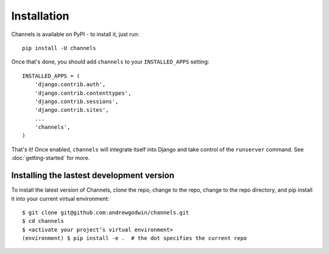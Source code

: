 Installation
============

Channels is available on PyPI - to install it, just run::

    pip install -U channels

Once that's done, you should add ``channels`` to your
``INSTALLED_APPS`` setting::

    INSTALLED_APPS = (
        'django.contrib.auth',
        'django.contrib.contenttypes',
        'django.contrib.sessions',
        'django.contrib.sites',
        ...
        'channels',
    )

That's it! Once enabled, ``channels`` will integrate itself into Django and
take control of the ``runserver`` command. See :doc:`getting-started` for more.


Installing the lastest development version
------------------------------------------

To install the latest version of Channels, clone the repo, change to the repo,
change to the repo directory, and pip install it into your current virtual
environment::

    $ git clone git@github.com:andrewgodwin/channels.git
    $ cd channels
    $ <activate your project’s virtual environment>
    (environment) $ pip install -e .  # the dot specifies the current repo
